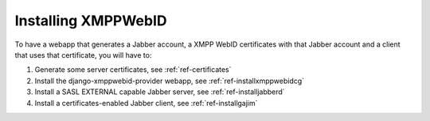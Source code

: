 .. _ref-install:

=====================
Installing XMPPWebID
=====================

To have a webapp that generates a Jabber account, a XMPP WebID certificates with that Jabber account and a client that uses that certificate, you will have to:

#. Generate some server certificates, see :ref:`ref-certificates`
#. Install the django-xmppwebid-provider webapp, see  :ref:`ref-installxmppwebidcg`
#. Install a SASL EXTERNAL capable Jabber server, see :ref:`ref-installjabberd`
#. Install a certificates-enabled Jabber client, see :ref:`ref-installgajim`

